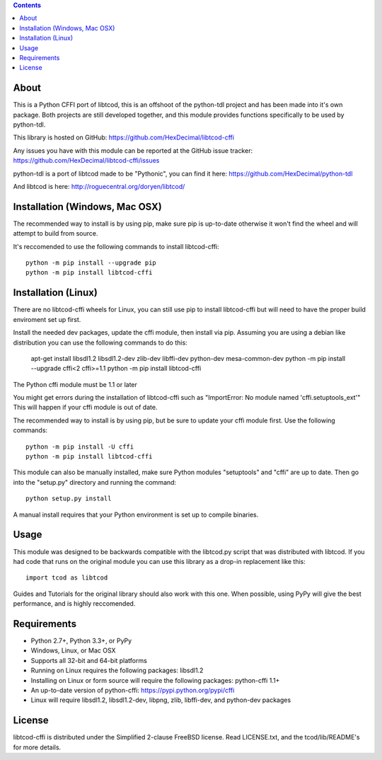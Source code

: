 .. contents::
   :backlinks: top

=======
 About
=======
This is a Python CFFI port of libtcod, this is an offshoot of the python-tdl project and has been made into it's own package.
Both projects are still developed together, and this module provides functions specifically to be used by python-tdl.

This library is hosted on GitHub: https://github.com/HexDecimal/libtcod-cffi

Any issues you have with this module can be reported at the GitHub issue tracker: https://github.com/HexDecimal/libtcod-cffi/issues

python-tdl is a port of libtcod made to be "Pythonic", you can find it here: https://github.com/HexDecimal/python-tdl

And libtcod is here: http://roguecentral.org/doryen/libtcod/

=================================
 Installation (Windows, Mac OSX)
=================================
The recommended way to install is by using pip, make sure pip is up-to-date
otherwise it won't find the wheel and will attempt to build from source.

It's reccomended to use the following commands to install libtcod-cffi::

    python -m pip install --upgrade pip
    python -m pip install libtcod-cffi

======================
 Installation (Linux)
======================
There are no libtcod-cffi wheels for Linux, you can still use pip to install
libtcod-cffi but will need to have the proper build enviroment set up first.

Install the needed dev packages, update the cffi module, then install via pip.
Assuming you are using a debian like distribution you can use the following
commands to do this:

    apt-get install libsdl1.2 libsdl1.2-dev zlib-dev libffi-dev python-dev mesa-common-dev
    python -m pip install --upgrade cffi<2 cffi>=1.1
    python -m pip install libtcod-cffi

The Python cffi module must be 1.1 or later

You might get errors during the installation of libtcod-cffi such as
"ImportError: No module named 'cffi.setuptools_ext'"
This will happen if your cffi module is out of date.


The recommended way to install is by using pip, but be sure to update your cffi
module first.  Use the following commands::

    python -m pip install -U cffi
    python -m pip install libtcod-cffi

This module can also be manually installed, make sure Python modules
"setuptools" and "cffi" are up to date.
Then go into the "setup.py" directory and running the command::

    python setup.py install

A manual install requires that your Python environment is set up to compile binaries.


=======
 Usage
=======
This module was designed to be backwards compatible with the libtcod.py script that was distributed with libtcod.
If you had code that runs on the original module you can use this library as a drop-in replacement like this::

    import tcod as libtcod
    
Guides and Tutorials for the original library should also work with this one.
When possible, using PyPy will give the best performance, and is highly reccomended.

==============
 Requirements
==============
* Python 2.7+, Python 3.3+, or PyPy
* Windows, Linux, or Mac OSX
* Supports all 32-bit and 64-bit platforms
* Running on Linux requires the following packages: libsdl1.2
* Installing on Linux or form source will require the following packages:
  python-cffi 1.1+
* An up-to-date version of python-cffi: https://pypi.python.org/pypi/cffi
* Linux will require libsdl1.2, libsdl1.2-dev, libpng, zlib, libffi-dev, and python-dev packages

=========
 License
=========
libtcod-cffi is distributed under the Simplified 2-clause FreeBSD license.
Read LICENSE.txt, and the tcod/lib/README's for more details.
